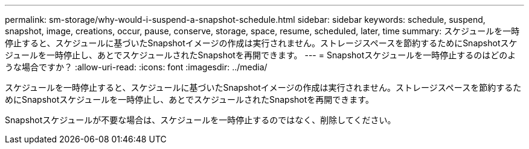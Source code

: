 ---
permalink: sm-storage/why-would-i-suspend-a-snapshot-schedule.html 
sidebar: sidebar 
keywords: schedule, suspend, snapshot, image, creations, occur, pause, conserve, storage, space, resume, scheduled, later, time 
summary: スケジュールを一時停止すると、スケジュールに基づいたSnapshotイメージの作成は実行されません。ストレージスペースを節約するためにSnapshotスケジュールを一時停止し、あとでスケジュールされたSnapshotを再開できます。 
---
= Snapshotスケジュールを一時停止するのはどのような場合ですか？
:allow-uri-read: 
:icons: font
:imagesdir: ../media/


[role="lead"]
スケジュールを一時停止すると、スケジュールに基づいたSnapshotイメージの作成は実行されません。ストレージスペースを節約するためにSnapshotスケジュールを一時停止し、あとでスケジュールされたSnapshotを再開できます。

Snapshotスケジュールが不要な場合は、スケジュールを一時停止するのではなく、削除してください。
